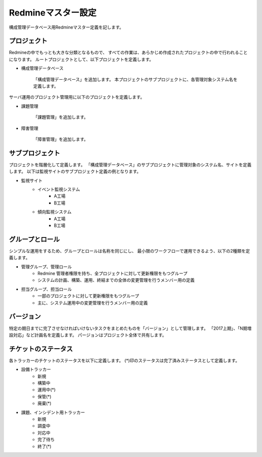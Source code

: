 Redmineマスター設定
-------------------

構成管理データベース用Redmineマスター定義を記します。

プロジェクト
^^^^^^^^^^^^

Redmineの中でもっとも大きな分類となるもので、
すべての作業は、あらかじめ作成されたプロジェクトの中で行われることになります。
ルートプロジェクトとして、以下プロジェクトを定義します。

* 構成管理データベース

   「構成管理データベース」を追加します。
   本プロジェクトのサブプロジェクトに、各管理対象システム名を定義します。

サーバ運用のプロジェクト管理用に以下のプロジェクトを定義します。

* 課題管理

   「課題管理」を追加します。

* 障害管理

   「障害管理」を追加します。

サブプロジェクト
^^^^^^^^^^^^^^^^

プロジェクトを階層化して定義します。
「構成管理データベース」のサブプロジェクトに管理対象のシステム名、サイトを定義します。
以下は監視サイトのサブプロジェクト定義の例となります。

* 監視サイト
   * イベント監視システム
      * A工場
      * B工場
   * 傾向監視システム
      * A工場
      * B工場

グループとロール
^^^^^^^^^^^^^^^^

シンプルな運用をするため、グループとロールは名称を同じにし、
最小限のワークフローで運用できるよう、以下の2種類を定義します。

* 管理グループ、管理ロール
   * Redmine 管理者権限を持ち、全プロジェクトに対して更新権限をもつグループ
   * システムの計画、構築、運用、終結までの全体の変更管理を行うメンバー用の定義
* 担当グループ、担当ロール
   * 一部のプロジェクトに対して更新権限をもつグループ
   * 主に、システム運用中の変更管理を行うメンバー用の定義

バージョン
^^^^^^^^^^

特定の期日までに完了させなければいけないタスクをまとめたものを「バージョン」として管理します。
「2017上期」、「N期増設対応」など計画名を定義します。
パージョンはプロジェクト全体で共有します。

チケットのステータス
^^^^^^^^^^^^^^^^^^^^

各トラッカーのチケットのステータスを以下に定義します。
(*)印のステータスは完了済みステータスとして定義します。

* 設備トラッカー
   * 新規
   * 構築中
   * 運用中(*)
   * 保管(*)
   * 廃棄(*)
* 課題、インシデント用トラッカー
   * 新規
   * 調査中
   * 対応中
   * 完了待ち
   * 終了(*)

